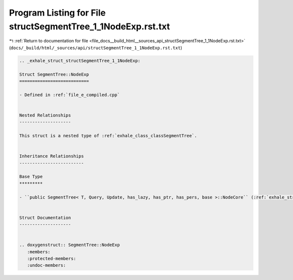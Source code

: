 
.. _program_listing_file_docs__build_html__sources_api_structSegmentTree_1_1NodeExp.rst.txt:

Program Listing for File structSegmentTree_1_1NodeExp.rst.txt
=============================================================

|exhale_lsh| :ref:`Return to documentation for file <file_docs__build_html__sources_api_structSegmentTree_1_1NodeExp.rst.txt>` (``docs/_build/html/_sources/api/structSegmentTree_1_1NodeExp.rst.txt``)

.. |exhale_lsh| unicode:: U+021B0 .. UPWARDS ARROW WITH TIP LEFTWARDS

.. code-block:: cpp

   .. _exhale_struct_structSegmentTree_1_1NodeExp:
   
   Struct SegmentTree::NodeExp
   ===========================
   
   - Defined in :ref:`file_e_compiled.cpp`
   
   
   Nested Relationships
   --------------------
   
   This struct is a nested type of :ref:`exhale_class_classSegmentTree`.
   
   
   Inheritance Relationships
   -------------------------
   
   Base Type
   *********
   
   - ``public SegmentTree< T, Query, Update, has_lazy, has_ptr, has_pers, base >::NodeCore`` (:ref:`exhale_struct_structSegmentTree_1_1NodeCore`)
   
   
   Struct Documentation
   --------------------
   
   
   .. doxygenstruct:: SegmentTree::NodeExp
      :members:
      :protected-members:
      :undoc-members:
